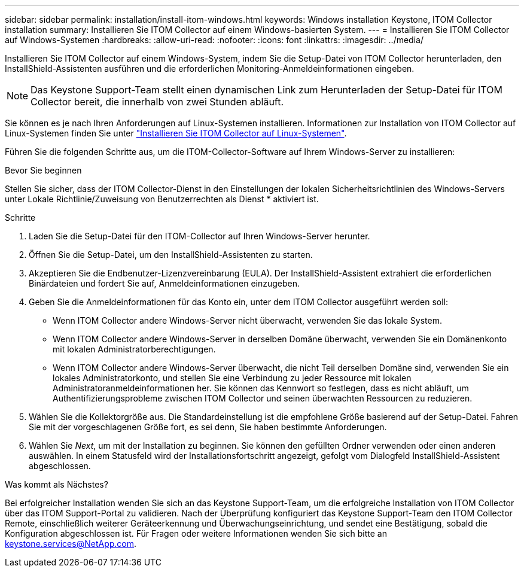 ---
sidebar: sidebar 
permalink: installation/install-itom-windows.html 
keywords: Windows installation Keystone, ITOM Collector installation 
summary: Installieren Sie ITOM Collector auf einem Windows-basierten System. 
---
= Installieren Sie ITOM Collector auf Windows-Systemen
:hardbreaks:
:allow-uri-read: 
:nofooter: 
:icons: font
:linkattrs: 
:imagesdir: ../media/


[role="lead"]
Installieren Sie ITOM Collector auf einem Windows-System, indem Sie die Setup-Datei von ITOM Collector herunterladen, den InstallShield-Assistenten ausführen und die erforderlichen Monitoring-Anmeldeinformationen eingeben.


NOTE: Das Keystone Support-Team stellt einen dynamischen Link zum Herunterladen der Setup-Datei für ITOM Collector bereit, die innerhalb von zwei Stunden abläuft.

Sie können es je nach Ihren Anforderungen auf Linux-Systemen installieren. Informationen zur Installation von ITOM Collector auf Linux-Systemen finden Sie unter link:../installation/install-itom-linux.html["Installieren Sie ITOM Collector auf Linux-Systemen"].

Führen Sie die folgenden Schritte aus, um die ITOM-Collector-Software auf Ihrem Windows-Server zu installieren:

.Bevor Sie beginnen
Stellen Sie sicher, dass der ITOM Collector-Dienst in den Einstellungen der lokalen Sicherheitsrichtlinien des Windows-Servers unter Lokale Richtlinie/Zuweisung von Benutzerrechten als Dienst * aktiviert ist.

.Schritte
. Laden Sie die Setup-Datei für den ITOM-Collector auf Ihren Windows-Server herunter.
. Öffnen Sie die Setup-Datei, um den InstallShield-Assistenten zu starten.
. Akzeptieren Sie die Endbenutzer-Lizenzvereinbarung (EULA). Der InstallShield-Assistent extrahiert die erforderlichen Binärdateien und fordert Sie auf, Anmeldeinformationen einzugeben.
. Geben Sie die Anmeldeinformationen für das Konto ein, unter dem ITOM Collector ausgeführt werden soll:
+
** Wenn ITOM Collector andere Windows-Server nicht überwacht, verwenden Sie das lokale System.
** Wenn ITOM Collector andere Windows-Server in derselben Domäne überwacht, verwenden Sie ein Domänenkonto mit lokalen Administratorberechtigungen.
** Wenn ITOM Collector andere Windows-Server überwacht, die nicht Teil derselben Domäne sind, verwenden Sie ein lokales Administratorkonto, und stellen Sie eine Verbindung zu jeder Ressource mit lokalen Administratoranmeldeinformationen her. Sie können das Kennwort so festlegen, dass es nicht abläuft, um Authentifizierungsprobleme zwischen ITOM Collector und seinen überwachten Ressourcen zu reduzieren.


. Wählen Sie die Kollektorgröße aus. Die Standardeinstellung ist die empfohlene Größe basierend auf der Setup-Datei. Fahren Sie mit der vorgeschlagenen Größe fort, es sei denn, Sie haben bestimmte Anforderungen.
. Wählen Sie _Next_, um mit der Installation zu beginnen. Sie können den gefüllten Ordner verwenden oder einen anderen auswählen. In einem Statusfeld wird der Installationsfortschritt angezeigt, gefolgt vom Dialogfeld InstallShield-Assistent abgeschlossen.


.Was kommt als Nächstes?
Bei erfolgreicher Installation wenden Sie sich an das Keystone Support-Team, um die erfolgreiche Installation von ITOM Collector über das ITOM Support-Portal zu validieren. Nach der Überprüfung konfiguriert das Keystone Support-Team den ITOM Collector Remote, einschließlich weiterer Geräteerkennung und Überwachungseinrichtung, und sendet eine Bestätigung, sobald die Konfiguration abgeschlossen ist. Für Fragen oder weitere Informationen wenden Sie sich bitte an keystone.services@NetApp.com.
